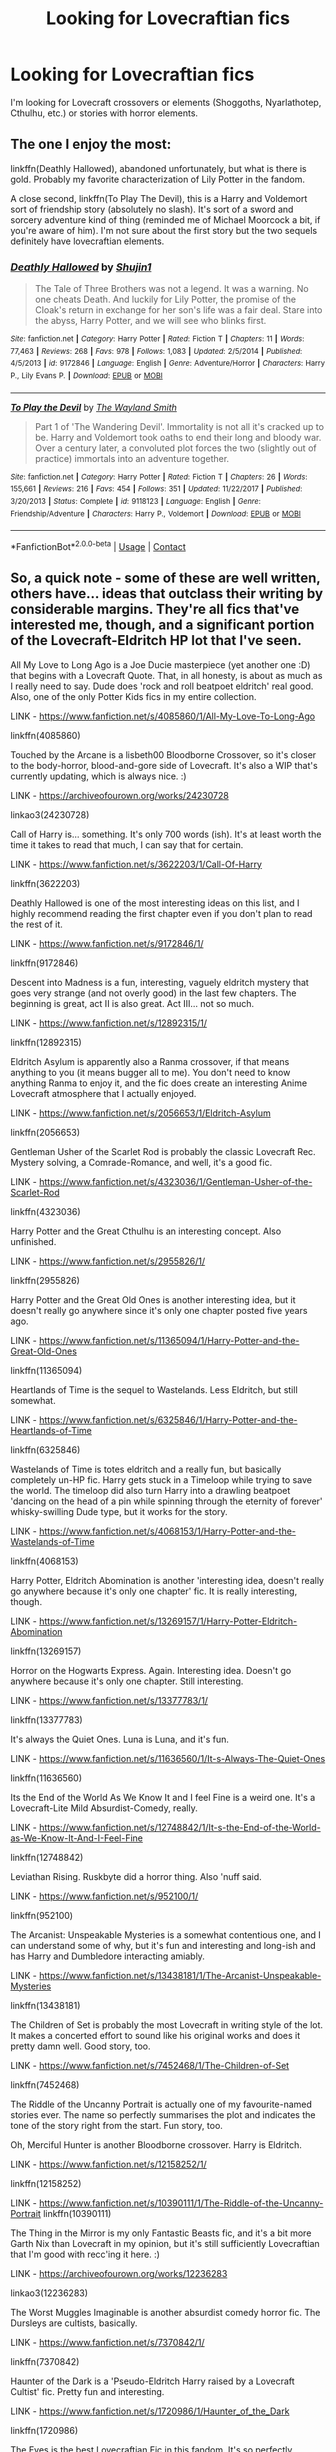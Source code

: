 #+TITLE: Looking for Lovecraftian fics

* Looking for Lovecraftian fics
:PROPERTIES:
:Author: scooterboo2
:Score: 11
:DateUnix: 1599974348.0
:DateShort: 2020-Sep-13
:FlairText: Request
:END:
I'm looking for Lovecraft crossovers or elements (Shoggoths, Nyarlathotep, Cthulhu, etc.) or stories with horror elements.


** The one I enjoy the most:

linkffn(Deathly Hallowed), abandoned unfortunately, but what is there is gold. Probably my favorite characterization of Lily Potter in the fandom.

A close second, linkffn(To Play The Devil), this is a Harry and Voldemort sort of friendship story (absolutely no slash). It's sort of a sword and sorcery adventure kind of thing (reminded me of Michael Moorcock a bit, if you're aware of him). I'm not sure about the first story but the two sequels definitely have lovecraftian elements.
:PROPERTIES:
:Author: T0lias
:Score: 8
:DateUnix: 1599980963.0
:DateShort: 2020-Sep-13
:END:

*** [[https://www.fanfiction.net/s/9172846/1/][*/Deathly Hallowed/*]] by [[https://www.fanfiction.net/u/1512043/Shujin1][/Shujin1/]]

#+begin_quote
  The Tale of Three Brothers was not a legend. It was a warning. No one cheats Death. And luckily for Lily Potter, the promise of the Cloak's return in exchange for her son's life was a fair deal. Stare into the abyss, Harry Potter, and we will see who blinks first.
#+end_quote

^{/Site/:} ^{fanfiction.net} ^{*|*} ^{/Category/:} ^{Harry} ^{Potter} ^{*|*} ^{/Rated/:} ^{Fiction} ^{T} ^{*|*} ^{/Chapters/:} ^{11} ^{*|*} ^{/Words/:} ^{77,463} ^{*|*} ^{/Reviews/:} ^{268} ^{*|*} ^{/Favs/:} ^{978} ^{*|*} ^{/Follows/:} ^{1,083} ^{*|*} ^{/Updated/:} ^{2/5/2014} ^{*|*} ^{/Published/:} ^{4/5/2013} ^{*|*} ^{/id/:} ^{9172846} ^{*|*} ^{/Language/:} ^{English} ^{*|*} ^{/Genre/:} ^{Adventure/Horror} ^{*|*} ^{/Characters/:} ^{Harry} ^{P.,} ^{Lily} ^{Evans} ^{P.} ^{*|*} ^{/Download/:} ^{[[http://www.ff2ebook.com/old/ffn-bot/index.php?id=9172846&source=ff&filetype=epub][EPUB]]} ^{or} ^{[[http://www.ff2ebook.com/old/ffn-bot/index.php?id=9172846&source=ff&filetype=mobi][MOBI]]}

--------------

[[https://www.fanfiction.net/s/9118123/1/][*/To Play the Devil/*]] by [[https://www.fanfiction.net/u/4263138/The-Wayland-Smith][/The Wayland Smith/]]

#+begin_quote
  Part 1 of 'The Wandering Devil'. Immortality is not all it's cracked up to be. Harry and Voldemort took oaths to end their long and bloody war. Over a century later, a convoluted plot forces the two (slightly out of practice) immortals into an adventure together.
#+end_quote

^{/Site/:} ^{fanfiction.net} ^{*|*} ^{/Category/:} ^{Harry} ^{Potter} ^{*|*} ^{/Rated/:} ^{Fiction} ^{T} ^{*|*} ^{/Chapters/:} ^{26} ^{*|*} ^{/Words/:} ^{155,661} ^{*|*} ^{/Reviews/:} ^{216} ^{*|*} ^{/Favs/:} ^{454} ^{*|*} ^{/Follows/:} ^{351} ^{*|*} ^{/Updated/:} ^{11/22/2017} ^{*|*} ^{/Published/:} ^{3/20/2013} ^{*|*} ^{/Status/:} ^{Complete} ^{*|*} ^{/id/:} ^{9118123} ^{*|*} ^{/Language/:} ^{English} ^{*|*} ^{/Genre/:} ^{Friendship/Adventure} ^{*|*} ^{/Characters/:} ^{Harry} ^{P.,} ^{Voldemort} ^{*|*} ^{/Download/:} ^{[[http://www.ff2ebook.com/old/ffn-bot/index.php?id=9118123&source=ff&filetype=epub][EPUB]]} ^{or} ^{[[http://www.ff2ebook.com/old/ffn-bot/index.php?id=9118123&source=ff&filetype=mobi][MOBI]]}

--------------

*FanfictionBot*^{2.0.0-beta} | [[https://github.com/FanfictionBot/reddit-ffn-bot/wiki/Usage][Usage]] | [[https://www.reddit.com/message/compose?to=tusing][Contact]]
:PROPERTIES:
:Author: FanfictionBot
:Score: 1
:DateUnix: 1599980997.0
:DateShort: 2020-Sep-13
:END:


** So, a quick note - some of these are well written, others have... ideas that outclass their writing by considerable margins. They're all fics that've interested me, though, and a significant portion of the Lovecraft-Eldritch HP lot that I've seen.

All My Love to Long Ago is a Joe Ducie masterpiece (yet another one :D) that begins with a Lovecraft Quote. That, in all honesty, is about as much as I really need to say. Dude does 'rock and roll beatpoet eldritch' real good. Also, one of the only Potter Kids fics in my entire collection.

LINK - [[https://www.fanfiction.net/s/4085860/1/All-My-Love-To-Long-Ago]]

linkffn(4085860)

Touched by the Arcane is a lisbeth00 Bloodborne Crossover, so it's closer to the body-horror, blood-and-gore side of Lovecraft. It's also a WIP that's currently updating, which is always nice. :)

LINK - [[https://archiveofourown.org/works/24230728]]

linkao3(24230728)

Call of Harry is... something. It's only 700 words (ish). It's at least worth the time it takes to read that much, I can say that for certain.

LINK - [[https://www.fanfiction.net/s/3622203/1/Call-Of-Harry]]

linkffn(3622203)

Deathly Hallowed is one of the most interesting ideas on this list, and I highly recommend reading the first chapter even if you don't plan to read the rest of it.

LINK - [[https://www.fanfiction.net/s/9172846/1/]]

linkffn(9172846)

Descent into Madness is a fun, interesting, vaguely eldritch mystery that goes very strange (and not overly good) in the last few chapters. The beginning is great, act II is also great. Act III... not so much.

LINK - [[https://www.fanfiction.net/s/12892315/1/]]

linkffn(12892315)

Eldritch Asylum is apparently also a Ranma crossover, if that means anything to you (it means bugger all to me). You don't need to know anything Ranma to enjoy it, and the fic does create an interesting Anime Lovecraft atmosphere that I actually enjoyed.

LINK - [[https://www.fanfiction.net/s/2056653/1/Eldritch-Asylum]]

linkffn(2056653)

Gentleman Usher of the Scarlet Rod is probably the classic Lovecraft Rec. Mystery solving, a Comrade-Romance, and well, it's a good fic.

LINK - [[https://www.fanfiction.net/s/4323036/1/Gentleman-Usher-of-the-Scarlet-Rod]]

linkffn(4323036)

Harry Potter and the Great Cthulhu is an interesting concept. Also unfinished.

LINK - [[https://www.fanfiction.net/s/2955826/1/]]

linkffn(2955826)

Harry Potter and the Great Old Ones is another interesting idea, but it doesn't really go anywhere since it's only one chapter posted five years ago.

LINK - [[https://www.fanfiction.net/s/11365094/1/Harry-Potter-and-the-Great-Old-Ones]]

linkffn(11365094)

Heartlands of Time is the sequel to Wastelands. Less Eldritch, but still somewhat.

LINK - [[https://www.fanfiction.net/s/6325846/1/Harry-Potter-and-the-Heartlands-of-Time]]

linkffn(6325846)

Wastelands of Time is totes eldritch and a really fun, but basically completely un-HP fic. Harry gets stuck in a Timeloop while trying to save the world. The timeloop did also turn Harry into a drawling beatpoet 'dancing on the head of a pin while spinning through the eternity of forever' whisky-swilling Dude type, but it works for the story.

LINK - [[https://www.fanfiction.net/s/4068153/1/Harry-Potter-and-the-Wastelands-of-Time]]

linkffn(4068153)

Harry Potter, Eldritch Abomination is another 'interesting idea, doesn't really go anywhere because it's only one chapter' fic. It is really interesting, though.

LINK - [[https://www.fanfiction.net/s/13269157/1/Harry-Potter-Eldritch-Abomination]]

linkffn(13269157)

Horror on the Hogwarts Express. Again. Interesting idea. Doesn't go anywhere because it's only one chapter. Still interesting.

LINK - [[https://www.fanfiction.net/s/13377783/1/]]

linkffn(13377783)

It's always the Quiet Ones. Luna is Luna, and it's fun.

LINK - [[https://www.fanfiction.net/s/11636560/1/It-s-Always-The-Quiet-Ones]]

linkffn(11636560)

Its the End of the World As We Know It and I feel Fine is a weird one. It's a Lovecraft-Lite Mild Absurdist-Comedy, really.

LINK - [[https://www.fanfiction.net/s/12748842/1/It-s-the-End-of-the-World-as-We-Know-It-And-I-Feel-Fine]]

linkffn(12748842)

Leviathan Rising. Ruskbyte did a horror thing. Also 'nuff said.

LINK - [[https://www.fanfiction.net/s/952100/1/]]

linkffn(952100)

The Arcanist: Unspeakable Mysteries is a somewhat contentious one, and I can understand some of why, but it's fun and interesting and long-ish and has Harry and Dumbledore interacting amiably.

LINK - [[https://www.fanfiction.net/s/13438181/1/The-Arcanist-Unspeakable-Mysteries]]

linkffn(13438181)

The Children of Set is probably the most Lovecraft in writing style of the lot. It makes a concerted effort to sound like his original works and does it pretty damn well. Good story, too.

LINK - [[https://www.fanfiction.net/s/7452468/1/The-Children-of-Set]]

linkffn(7452468)

The Riddle of the Uncanny Portrait is actually one of my favourite-named stories ever. The name so perfectly summarises the plot and indicates the tone of the story right from the start. Fun story, too.

Oh, Merciful Hunter is another Bloodborne crossover. Harry is Eldritch.

LINK - [[https://www.fanfiction.net/s/12158252/1/]]

linkffn(12158252)

LINK - [[https://www.fanfiction.net/s/10390111/1/The-Riddle-of-the-Uncanny-Portrait]] linkffn(10390111)

The Thing in the Mirror is my only Fantastic Beasts fic, and it's a bit more Garth Nix than Lovecraft in my opinion, but it's still sufficiently Lovecraftian that I'm good with recc'ing it here. :)

LINK - [[https://archiveofourown.org/works/12236283]]

linkao3(12236283)

The Worst Muggles Imaginable is another absurdist comedy horror fic. The Dursleys are cultists, basically.

LINK - [[https://www.fanfiction.net/s/7370842/1/]]

linkffn(7370842)

Haunter of the Dark is a 'Pseudo-Eldritch Harry raised by a Lovecraft Cultist' fic. Pretty fun and interesting.

LINK - [[https://www.fanfiction.net/s/1720986/1/Haunter_of_the_Dark]]

linkffn(1720986)

The Eyes is the best Lovecraftian Fic in this fandom. It's so perfectly terrifyingly creepy and utterly nails the Small Time Fish In The Cosmic Horror Sea vibe.

LINK - [[https://www.fanfiction.net/s/9767473/1/]]

linkffn(9767473)

The Fire That Swallowed The World is only vaguely Eldritch, but basically Harry dies and something else moves in. Something that Burns. No Shoggoths, but it's definitely got those sorta vibes.

LINK - [[https://archiveofourown.org/works/15832620]]

linkao3(15832620)

TardisIsTheOnlyWayToTravel recently deleted all their fics and purged their accounts because some people in this fandom are womble-fucking twatwaffles, but if you're able to find a copy of their 'Outsiders and Other Eldritch Entities', I highly recommend it. It's great fun.

There's also this snippet from someone's self-promo post here on reddit, but it doesn't seem to have ever been made into a full fic (if anyone finds the full one, I'd very much appreciate a link!).

[[https://old.reddit.com/r/HPfanfiction/comments/4i2e29/preview_harry_phillips_lovecraft_and_the/]]

And finally, the other obligatory Lovecraftian Rec - Luna's Guide to Lovecraftian Horrors.

[[https://forums.spacebattles.com/threads/lovegoods-guide-to-lovecraftian-horrors-hp-oc-si-ish.388120/]]

ffnbot!slim
:PROPERTIES:
:Author: Avalon1632
:Score: 3
:DateUnix: 1599986551.0
:DateShort: 2020-Sep-13
:END:

*** [[https://www.fanfiction.net/s/4085860/1/][*/All My Love To Long Ago/*]] by [[https://www.fanfiction.net/u/557425/joe6991][/joe6991/]] (66,137 words; /Download/: [[http://www.ff2ebook.com/old/ffn-bot/index.php?id=4085860&source=ff&filetype=epub][EPUB]] or [[http://www.ff2ebook.com/old/ffn-bot/index.php?id=4085860&source=ff&filetype=mobi][MOBI]])

#+begin_quote
  All was well, Harry thought, as his sons departed for Hogwarts. Yet those three words are never certain. The wizarding world has known peace, but it can't last forever. Join Harry Potter and his family one more time, as the adventure begins anew....
#+end_quote

[[https://www.fanfiction.net/s/3622203/1/][*/Call Of Harry/*]] by [[https://www.fanfiction.net/u/910441/The-Tongue][/The Tongue/]] (710 words; /Download/: [[http://www.ff2ebook.com/old/ffn-bot/index.php?id=3622203&source=ff&filetype=epub][EPUB]] or [[http://www.ff2ebook.com/old/ffn-bot/index.php?id=3622203&source=ff&filetype=mobi][MOBI]])

#+begin_quote
  Harry gets his animagus form! Probably oneshot, but if i get reviews... rating for swearing
#+end_quote

[[https://www.fanfiction.net/s/9172846/1/][*/Deathly Hallowed/*]] by [[https://www.fanfiction.net/u/1512043/Shujin1][/Shujin1/]] (77,463 words; /Download/: [[http://www.ff2ebook.com/old/ffn-bot/index.php?id=9172846&source=ff&filetype=epub][EPUB]] or [[http://www.ff2ebook.com/old/ffn-bot/index.php?id=9172846&source=ff&filetype=mobi][MOBI]])

#+begin_quote
  The Tale of Three Brothers was not a legend. It was a warning. No one cheats Death. And luckily for Lily Potter, the promise of the Cloak's return in exchange for her son's life was a fair deal. Stare into the abyss, Harry Potter, and we will see who blinks first.
#+end_quote

[[https://www.fanfiction.net/s/12892315/1/][*/Descent Into Madness/*]] by [[https://www.fanfiction.net/u/7583150/Alsas1975][/Alsas1975/]] (120,721 words, complete; /Download/: [[http://www.ff2ebook.com/old/ffn-bot/index.php?id=12892315&source=ff&filetype=epub][EPUB]] or [[http://www.ff2ebook.com/old/ffn-bot/index.php?id=12892315&source=ff&filetype=mobi][MOBI]])

#+begin_quote
  Former Death Eaters are being found brutally murdered. A new friend leads to a quest with far-reaching ramifications for the magical world and beyond. A tale of intrigue, betrayal, and friendship set against the backdrop of the Triwizard Tournament. H/Hr, with a different take on Lunar Harmony. Rated M for language and graphic violence.
#+end_quote

[[https://www.fanfiction.net/s/2056653/1/][*/Eldritch Asylum/*]] by [[https://www.fanfiction.net/u/618405/obsidian-fox][/obsidian-fox/]] (129,578 words; /Download/: [[http://www.ff2ebook.com/old/ffn-bot/index.php?id=2056653&source=ff&filetype=epub][EPUB]] or [[http://www.ff2ebook.com/old/ffn-bot/index.php?id=2056653&source=ff&filetype=mobi][MOBI]])

#+begin_quote
  Crossover: Harry Potter, Lovecraft Shadows in London run deeper than they ever did in Nerima. Ranma begins an epic tale of good, evil, and the vast twilight between them. Summary inside. DEAD
#+end_quote

[[https://www.fanfiction.net/s/4323036/1/][*/Gentleman Usher of the Scarlet Rod/*]] by [[https://www.fanfiction.net/u/170270/Heather-Sinclair][/Heather Sinclair/]] (41,335 words, complete; /Download/: [[http://www.ff2ebook.com/old/ffn-bot/index.php?id=4323036&source=ff&filetype=epub][EPUB]] or [[http://www.ff2ebook.com/old/ffn-bot/index.php?id=4323036&source=ff&filetype=mobi][MOBI]])

#+begin_quote
  Every seventy years members of the Order of the Bath, a British order of chivalry, are being killed off. That is until Harry is brought in to hunt the killer or killers down. Harry/Padma. *Complete*
#+end_quote

[[https://www.fanfiction.net/s/2955826/1/][*/Harry Potter and the Great Cthulhu/*]] by [[https://www.fanfiction.net/u/567523/Keith-B-Real][/Keith B. Real/]] (15,683 words; /Download/: [[http://www.ff2ebook.com/old/ffn-bot/index.php?id=2955826&source=ff&filetype=epub][EPUB]] or [[http://www.ff2ebook.com/old/ffn-bot/index.php?id=2955826&source=ff&filetype=mobi][MOBI]])

#+begin_quote
  Voldemort is small potatoes compared to the Great Old Ones, much to he and the rest of the HP crew's dismay.
#+end_quote

[[https://www.fanfiction.net/s/11365094/1/][*/Harry Potter and the Great Old Ones/*]] by [[https://www.fanfiction.net/u/6902390/BromegaMan][/BromegaMan/]] (1,761 words; /Download/: [[http://www.ff2ebook.com/old/ffn-bot/index.php?id=11365094&source=ff&filetype=epub][EPUB]] or [[http://www.ff2ebook.com/old/ffn-bot/index.php?id=11365094&source=ff&filetype=mobi][MOBI]])

#+begin_quote
  Harry knew that as a wizard he'd face challenges aplenty, but he never knew how hard teenage life could be.
#+end_quote

[[https://www.fanfiction.net/s/6325846/1/][*/Harry Potter and the Heartlands of Time/*]] by [[https://www.fanfiction.net/u/557425/joe6991][/joe6991/]] (100,517 words, complete; /Download/: [[http://www.ff2ebook.com/old/ffn-bot/index.php?id=6325846&source=ff&filetype=epub][EPUB]] or [[http://www.ff2ebook.com/old/ffn-bot/index.php?id=6325846&source=ff&filetype=mobi][MOBI]])

#+begin_quote
  Sequel to Wastelands! Time has all but run out for Harry Potter. There are no more second chances. No more desperate bids for salvaged redemption. The game has changed, and in the end Harry will learn that the cost of his defiance has never run so high.
#+end_quote

[[https://www.fanfiction.net/s/4068153/1/][*/Harry Potter and the Wastelands of Time/*]] by [[https://www.fanfiction.net/u/557425/joe6991][/joe6991/]] (282,609 words, complete; /Download/: [[http://www.ff2ebook.com/old/ffn-bot/index.php?id=4068153&source=ff&filetype=epub][EPUB]] or [[http://www.ff2ebook.com/old/ffn-bot/index.php?id=4068153&source=ff&filetype=mobi][MOBI]])

#+begin_quote
  Take a deep breath, count back from ten... and above all else -- don't worry! It'll all be over soon. The world, that is. Yet for Harry Potter the end is just the beginning. Enemies close in on all sides, and Harry faces his greatest challenge of all - Time.
#+end_quote

[[https://www.fanfiction.net/s/13269157/1/][*/Harry Potter, Eldritch Abomination/*]] by [[https://www.fanfiction.net/u/5014458/CorwinIcewolf][/CorwinIcewolf/]] (1,958 words; /Download/: [[http://www.ff2ebook.com/old/ffn-bot/index.php?id=13269157&source=ff&filetype=epub][EPUB]] or [[http://www.ff2ebook.com/old/ffn-bot/index.php?id=13269157&source=ff&filetype=mobi][MOBI]])

#+begin_quote
  What if lily's death opened a portal to a place outside of normal space, and harry potter merged with something horrifying and alien. rated M for... reasons that will hopefully become apparent.
#+end_quote

[[https://www.fanfiction.net/s/13377783/1/][*/Horror on the Hogwarts Express/*]] by [[https://www.fanfiction.net/u/5579774/HippoParty][/HippoParty/]] (3,049 words; /Download/: [[http://www.ff2ebook.com/old/ffn-bot/index.php?id=13377783&source=ff&filetype=epub][EPUB]] or [[http://www.ff2ebook.com/old/ffn-bot/index.php?id=13377783&source=ff&filetype=mobi][MOBI]])

#+begin_quote
  There have been many rumours about what happened on the 1st September 2019. Now on the unexpected death of her father, Violet Potter would finally come to learn the truth of how her siblings, James, Albus and Lily perished on the Hogwarts Express.
#+end_quote

[[https://www.fanfiction.net/s/11636560/1/][*/It's Always The Quiet Ones/*]] by [[https://www.fanfiction.net/u/5088760/PixelWriter1][/PixelWriter1/]] (8,400 words, complete; /Download/: [[http://www.ff2ebook.com/old/ffn-bot/index.php?id=11636560&source=ff&filetype=epub][EPUB]] or [[http://www.ff2ebook.com/old/ffn-bot/index.php?id=11636560&source=ff&filetype=mobi][MOBI]])

#+begin_quote
  Some people can only be pushed so far. Luna will take a lot, but it's best not to insult her mother.
#+end_quote

[[https://www.fanfiction.net/s/12748842/1/][*/It's the End of the World as We Know It (And I Feel Fine)/*]] by [[https://www.fanfiction.net/u/6716408/Quatermass][/Quatermass/]] (23,087 words; /Download/: [[http://www.ff2ebook.com/old/ffn-bot/index.php?id=12748842&source=ff&filetype=epub][EPUB]] or [[http://www.ff2ebook.com/old/ffn-bot/index.php?id=12748842&source=ff&filetype=mobi][MOBI]])

#+begin_quote
  (Dumbledore bashing! Lovecraft Lite!) Exploring the Dursleys' attic led Harry to discovering a few hard truths. His mother is alive and well. She has been imprisoned for years. Oh, and did we mention she's none other than the Crawling Chaos, Nyarlathotep? Watch out, Magical Britain! Sanity's going bye-bye with this Outer God and her son...
#+end_quote

[[https://www.fanfiction.net/s/952100/1/][*/Leviathan Rising/*]] by [[https://www.fanfiction.net/u/226550/Ruskbyte][/Ruskbyte/]] (4,049 words; /Download/: [[http://www.ff2ebook.com/old/ffn-bot/index.php?id=952100&source=ff&filetype=epub][EPUB]] or [[http://www.ff2ebook.com/old/ffn-bot/index.php?id=952100&source=ff&filetype=mobi][MOBI]])

#+begin_quote
  Set in Gof, what if Harry had found a way to overcome the second task? What if while searching through the library he came across an insignificant seeming little book that teaches him the magic he needs?
#+end_quote

[[https://www.fanfiction.net/s/13438181/1/][*/The Arcanist: Unspeakable Mysteries/*]] by [[https://www.fanfiction.net/u/1935467/Mr-Omega573][/Mr.Omega573/]] (143,381 words; /Download/: [[http://www.ff2ebook.com/old/ffn-bot/index.php?id=13438181&source=ff&filetype=epub][EPUB]] or [[http://www.ff2ebook.com/old/ffn-bot/index.php?id=13438181&source=ff&filetype=mobi][MOBI]])

#+begin_quote
  The largest threat to the Statute of Secrecy was not the wizards being found, it was the beings that went bump in the night that would drive you mad at a glance, the demons, the things that you can never unknow. So the Ministry made it all Unspeakable. Magic is Might. WBWL, Mentor!Albus, Master of Death, Gods, Demons, & the TWT in a way you have never seen. Alterate Universe.
#+end_quote

--------------

/slim!FanfictionBot/^{2.0.0-beta}
:PROPERTIES:
:Author: FanfictionBot
:Score: 1
:DateUnix: 1599986703.0
:DateShort: 2020-Sep-13
:END:


** “It's Always The Quiet Ones by PixelWriter1“ linkffn(11636560), but I don't know about the real crossovers, and I am afraid it wouldn't work well.
:PROPERTIES:
:Author: ceplma
:Score: 3
:DateUnix: 1599977915.0
:DateShort: 2020-Sep-13
:END:

*** [[https://www.fanfiction.net/s/11636560/1/][*/It's Always The Quiet Ones/*]] by [[https://www.fanfiction.net/u/5088760/PixelWriter1][/PixelWriter1/]]

#+begin_quote
  Some people can only be pushed so far. Luna will take a lot, but it's best not to insult her mother.
#+end_quote

^{/Site/:} ^{fanfiction.net} ^{*|*} ^{/Category/:} ^{Harry} ^{Potter} ^{*|*} ^{/Rated/:} ^{Fiction} ^{T} ^{*|*} ^{/Words/:} ^{8,400} ^{*|*} ^{/Reviews/:} ^{426} ^{*|*} ^{/Favs/:} ^{2,975} ^{*|*} ^{/Follows/:} ^{822} ^{*|*} ^{/Published/:} ^{11/26/2015} ^{*|*} ^{/Status/:} ^{Complete} ^{*|*} ^{/id/:} ^{11636560} ^{*|*} ^{/Language/:} ^{English} ^{*|*} ^{/Genre/:} ^{Horror/Humor} ^{*|*} ^{/Characters/:} ^{Severus} ^{S.,} ^{Luna} ^{L.,} ^{F.} ^{Flitwick} ^{*|*} ^{/Download/:} ^{[[http://www.ff2ebook.com/old/ffn-bot/index.php?id=11636560&source=ff&filetype=epub][EPUB]]} ^{or} ^{[[http://www.ff2ebook.com/old/ffn-bot/index.php?id=11636560&source=ff&filetype=mobi][MOBI]]}

--------------

*FanfictionBot*^{2.0.0-beta} | [[https://github.com/FanfictionBot/reddit-ffn-bot/wiki/Usage][Usage]] | [[https://www.reddit.com/message/compose?to=tusing][Contact]]
:PROPERTIES:
:Author: FanfictionBot
:Score: 1
:DateUnix: 1599977930.0
:DateShort: 2020-Sep-13
:END:


** Linkffn(Jamie Evans and Fate's Fool) has some references to Lovecraft that somewhat play into the plot, but it isn't the major focus of the story.
:PROPERTIES:
:Author: darkpothead
:Score: 3
:DateUnix: 1599981376.0
:DateShort: 2020-Sep-13
:END:

*** [[https://www.fanfiction.net/s/8175132/1/][*/Jamie Evans and Fate's Fool/*]] by [[https://www.fanfiction.net/u/699762/The-Mad-Mad-Reviewer][/The Mad Mad Reviewer/]]

#+begin_quote
  Harry Potter stepped back in time with enough plans to deal with just about everything fate could throw at him. He forgot one problem: He's fate's chewtoy. Mentions of rape, sex, unholy vengeance, and venomous squirrels. Reposted after takedown!
#+end_quote

^{/Site/:} ^{fanfiction.net} ^{*|*} ^{/Category/:} ^{Harry} ^{Potter} ^{*|*} ^{/Rated/:} ^{Fiction} ^{M} ^{*|*} ^{/Chapters/:} ^{12} ^{*|*} ^{/Words/:} ^{77,208} ^{*|*} ^{/Reviews/:} ^{517} ^{*|*} ^{/Favs/:} ^{3,915} ^{*|*} ^{/Follows/:} ^{1,541} ^{*|*} ^{/Published/:} ^{6/2/2012} ^{*|*} ^{/Status/:} ^{Complete} ^{*|*} ^{/id/:} ^{8175132} ^{*|*} ^{/Language/:} ^{English} ^{*|*} ^{/Genre/:} ^{Adventure/Family} ^{*|*} ^{/Characters/:} ^{<Harry} ^{P.,} ^{N.} ^{Tonks>} ^{*|*} ^{/Download/:} ^{[[http://www.ff2ebook.com/old/ffn-bot/index.php?id=8175132&source=ff&filetype=epub][EPUB]]} ^{or} ^{[[http://www.ff2ebook.com/old/ffn-bot/index.php?id=8175132&source=ff&filetype=mobi][MOBI]]}

--------------

*FanfictionBot*^{2.0.0-beta} | [[https://github.com/FanfictionBot/reddit-ffn-bot/wiki/Usage][Usage]] | [[https://www.reddit.com/message/compose?to=tusing][Contact]]
:PROPERTIES:
:Author: FanfictionBot
:Score: 1
:DateUnix: 1599981392.0
:DateShort: 2020-Sep-13
:END:


** super cracky and abandoned but linkffn(the worst muggles imaginable) does have a harry and dudley who are raised to worship the old ones and harry tries to summon yog sothoth who dumbledore is thinking might make a good (read; cheap) defense professor if he pulls it off
:PROPERTIES:
:Author: randomredditor12345
:Score: 3
:DateUnix: 1599983447.0
:DateShort: 2020-Sep-13
:END:

*** [[https://www.fanfiction.net/s/7370842/1/][*/The Worst Muggles Imaginable/*]] by [[https://www.fanfiction.net/u/3225673/Ephemeral3501][/Ephemeral3501/]]

#+begin_quote
  The Dursleys truly are the worst muggles imaginable.
#+end_quote

^{/Site/:} ^{fanfiction.net} ^{*|*} ^{/Category/:} ^{Harry} ^{Potter} ^{+} ^{Cthulhu} ^{Mythos} ^{Crossover} ^{*|*} ^{/Rated/:} ^{Fiction} ^{M} ^{*|*} ^{/Chapters/:} ^{9} ^{*|*} ^{/Words/:} ^{8,995} ^{*|*} ^{/Reviews/:} ^{164} ^{*|*} ^{/Favs/:} ^{872} ^{*|*} ^{/Follows/:} ^{828} ^{*|*} ^{/Updated/:} ^{10/2/2011} ^{*|*} ^{/Published/:} ^{9/10/2011} ^{*|*} ^{/id/:} ^{7370842} ^{*|*} ^{/Language/:} ^{English} ^{*|*} ^{/Genre/:} ^{Humor/Horror} ^{*|*} ^{/Characters/:} ^{Harry} ^{P.} ^{*|*} ^{/Download/:} ^{[[http://www.ff2ebook.com/old/ffn-bot/index.php?id=7370842&source=ff&filetype=epub][EPUB]]} ^{or} ^{[[http://www.ff2ebook.com/old/ffn-bot/index.php?id=7370842&source=ff&filetype=mobi][MOBI]]}

--------------

*FanfictionBot*^{2.0.0-beta} | [[https://github.com/FanfictionBot/reddit-ffn-bot/wiki/Usage][Usage]] | [[https://www.reddit.com/message/compose?to=tusing][Contact]]
:PROPERTIES:
:Author: FanfictionBot
:Score: 1
:DateUnix: 1599983470.0
:DateShort: 2020-Sep-13
:END:


** I have several for you

linkffn([[https://www.fanfiction.net/s/7452468/1/The-Children-of-Set]])

linkffn([[https://www.fanfiction.net/s/9767473/1/The-Eyes]])

linkffn([[https://www.fanfiction.net/s/6864974/1/Harry-Potter-and-the-Symphony-of-screams]])

linkffn([[https://www.fanfiction.net/s/3890749/1/Call-of-Cthulhu]])

​

And last but not least. There was a story call <Harry Potter and the sunken city of Ryleh>. But it vanished long ago. Might have been taken down. Too bad. It was a great one even if the author quit after only 2 chapters
:PROPERTIES:
:Author: jk-alot
:Score: 1
:DateUnix: 1599985014.0
:DateShort: 2020-Sep-13
:END:

*** [[https://www.fanfiction.net/s/7452468/1/][*/The Children of Set/*]] by [[https://www.fanfiction.net/u/1210843/What-Ansketil-Did-Next][/What-Ansketil-Did-Next/]]

#+begin_quote
  Tom Riddle, searching for a rare book in Cairo, finds more than he ever suspected. The Great Old One: Father Set. Harry Potter/Lovecraft, plus Howard's Serpent Men.
#+end_quote

^{/Site/:} ^{fanfiction.net} ^{*|*} ^{/Category/:} ^{Harry} ^{Potter} ^{+} ^{Conan} ^{series} ^{Crossover} ^{*|*} ^{/Rated/:} ^{Fiction} ^{T} ^{*|*} ^{/Words/:} ^{5,927} ^{*|*} ^{/Reviews/:} ^{12} ^{*|*} ^{/Favs/:} ^{39} ^{*|*} ^{/Follows/:} ^{10} ^{*|*} ^{/Published/:} ^{10/10/2011} ^{*|*} ^{/Status/:} ^{Complete} ^{*|*} ^{/id/:} ^{7452468} ^{*|*} ^{/Language/:} ^{English} ^{*|*} ^{/Genre/:} ^{Supernatural/Horror} ^{*|*} ^{/Characters/:} ^{Voldemort} ^{*|*} ^{/Download/:} ^{[[http://www.ff2ebook.com/old/ffn-bot/index.php?id=7452468&source=ff&filetype=epub][EPUB]]} ^{or} ^{[[http://www.ff2ebook.com/old/ffn-bot/index.php?id=7452468&source=ff&filetype=mobi][MOBI]]}

--------------

[[https://www.fanfiction.net/s/9767473/1/][*/The Eyes/*]] by [[https://www.fanfiction.net/u/3864170/Shadenight123][/Shadenight123/]]

#+begin_quote
  Harry Potter saw things. Many things didn't gaze back. Harry Potter heard things. Many things didn't listen back. Five pitiful senses were not enough to gaze into the deep abyss, but with magic being magic a sixth sense is more than enough to see what humans were never meant to see. Harry Potter and the Cthulhu Mythos clash.
#+end_quote

^{/Site/:} ^{fanfiction.net} ^{*|*} ^{/Category/:} ^{Harry} ^{Potter} ^{*|*} ^{/Rated/:} ^{Fiction} ^{M} ^{*|*} ^{/Chapters/:} ^{14} ^{*|*} ^{/Words/:} ^{19,218} ^{*|*} ^{/Reviews/:} ^{412} ^{*|*} ^{/Favs/:} ^{1,421} ^{*|*} ^{/Follows/:} ^{886} ^{*|*} ^{/Updated/:} ^{6/6/2015} ^{*|*} ^{/Published/:} ^{10/15/2013} ^{*|*} ^{/Status/:} ^{Complete} ^{*|*} ^{/id/:} ^{9767473} ^{*|*} ^{/Language/:} ^{English} ^{*|*} ^{/Genre/:} ^{Horror/Supernatural} ^{*|*} ^{/Characters/:} ^{Harry} ^{P.} ^{*|*} ^{/Download/:} ^{[[http://www.ff2ebook.com/old/ffn-bot/index.php?id=9767473&source=ff&filetype=epub][EPUB]]} ^{or} ^{[[http://www.ff2ebook.com/old/ffn-bot/index.php?id=9767473&source=ff&filetype=mobi][MOBI]]}

--------------

[[https://www.fanfiction.net/s/6864974/1/][*/Harry Potter and the Symphony of screams/*]] by [[https://www.fanfiction.net/u/2051610/Dr-Sweetz][/Dr. Sweetz/]]

#+begin_quote
  Harry Potter summons a Great Old one! Minor crossover with lovecraft. One Shot I give permision to take this story and make a longer version. I may write a longer version in the future. ONESHOT IA IA Cthulhu Fhtagn!
#+end_quote

^{/Site/:} ^{fanfiction.net} ^{*|*} ^{/Category/:} ^{Harry} ^{Potter} ^{*|*} ^{/Rated/:} ^{Fiction} ^{T} ^{*|*} ^{/Words/:} ^{1,349} ^{*|*} ^{/Favs/:} ^{11} ^{*|*} ^{/Follows/:} ^{6} ^{*|*} ^{/Published/:} ^{4/1/2011} ^{*|*} ^{/Status/:} ^{Complete} ^{*|*} ^{/id/:} ^{6864974} ^{*|*} ^{/Language/:} ^{English} ^{*|*} ^{/Genre/:} ^{Horror/Supernatural} ^{*|*} ^{/Characters/:} ^{Harry} ^{P.,} ^{Voldemort} ^{*|*} ^{/Download/:} ^{[[http://www.ff2ebook.com/old/ffn-bot/index.php?id=6864974&source=ff&filetype=epub][EPUB]]} ^{or} ^{[[http://www.ff2ebook.com/old/ffn-bot/index.php?id=6864974&source=ff&filetype=mobi][MOBI]]}

--------------

[[https://www.fanfiction.net/s/3890749/1/][*/Call of Cthulhu/*]] by [[https://www.fanfiction.net/u/1089107/delta16669][/delta16669/]]

#+begin_quote
  The Power He Knows Not was never found. But Harry found something... better. The Necronomicon is in the hands of the Boy Who Lived. AU. Oneshot
#+end_quote

^{/Site/:} ^{fanfiction.net} ^{*|*} ^{/Category/:} ^{Harry} ^{Potter} ^{*|*} ^{/Rated/:} ^{Fiction} ^{M} ^{*|*} ^{/Words/:} ^{1,950} ^{*|*} ^{/Reviews/:} ^{13} ^{*|*} ^{/Favs/:} ^{71} ^{*|*} ^{/Follows/:} ^{21} ^{*|*} ^{/Published/:} ^{11/13/2007} ^{*|*} ^{/Status/:} ^{Complete} ^{*|*} ^{/id/:} ^{3890749} ^{*|*} ^{/Language/:} ^{English} ^{*|*} ^{/Genre/:} ^{Horror} ^{*|*} ^{/Characters/:} ^{Harry} ^{P.,} ^{Voldemort} ^{*|*} ^{/Download/:} ^{[[http://www.ff2ebook.com/old/ffn-bot/index.php?id=3890749&source=ff&filetype=epub][EPUB]]} ^{or} ^{[[http://www.ff2ebook.com/old/ffn-bot/index.php?id=3890749&source=ff&filetype=mobi][MOBI]]}

--------------

*FanfictionBot*^{2.0.0-beta} | [[https://github.com/FanfictionBot/reddit-ffn-bot/wiki/Usage][Usage]] | [[https://www.reddit.com/message/compose?to=tusing][Contact]]
:PROPERTIES:
:Author: FanfictionBot
:Score: 1
:DateUnix: 1599985065.0
:DateShort: 2020-Sep-13
:END:


** How do you feel about cracky absurd lovecraftian?

Chapter one is macbeth, you're looking for chapter two. linkffn(10239787)
:PROPERTIES:
:Author: hrmdurr
:Score: 1
:DateUnix: 1600001765.0
:DateShort: 2020-Sep-13
:END:

*** [[https://www.fanfiction.net/s/10239787/1/][*/Double, Double Toil And Trouble/*]] by [[https://www.fanfiction.net/u/2680542/MayumiRose][/MayumiRose/]]

#+begin_quote
  What happens when Harry and Hermione brew the potion found in Shakespeare's MacBeth? Demons, death, chaos and confusion. One-shot (most likely), AU, more than slightly crack-fic.
#+end_quote

^{/Site/:} ^{fanfiction.net} ^{*|*} ^{/Category/:} ^{Harry} ^{Potter} ^{*|*} ^{/Rated/:} ^{Fiction} ^{T} ^{*|*} ^{/Chapters/:} ^{2} ^{*|*} ^{/Words/:} ^{3,714} ^{*|*} ^{/Reviews/:} ^{39} ^{*|*} ^{/Favs/:} ^{130} ^{*|*} ^{/Follows/:} ^{66} ^{*|*} ^{/Updated/:} ^{10/5/2014} ^{*|*} ^{/Published/:} ^{4/3/2014} ^{*|*} ^{/Status/:} ^{Complete} ^{*|*} ^{/id/:} ^{10239787} ^{*|*} ^{/Language/:} ^{English} ^{*|*} ^{/Genre/:} ^{Humor/Parody} ^{*|*} ^{/Characters/:} ^{Harry} ^{P.,} ^{Hermione} ^{G.,} ^{Severus} ^{S.,} ^{Albus} ^{D.} ^{*|*} ^{/Download/:} ^{[[http://www.ff2ebook.com/old/ffn-bot/index.php?id=10239787&source=ff&filetype=epub][EPUB]]} ^{or} ^{[[http://www.ff2ebook.com/old/ffn-bot/index.php?id=10239787&source=ff&filetype=mobi][MOBI]]}

--------------

*FanfictionBot*^{2.0.0-beta} | [[https://github.com/FanfictionBot/reddit-ffn-bot/wiki/Usage][Usage]] | [[https://www.reddit.com/message/compose?to=tusing][Contact]]
:PROPERTIES:
:Author: FanfictionBot
:Score: 1
:DateUnix: 1600001783.0
:DateShort: 2020-Sep-13
:END:


** Remindme! Two months
:PROPERTIES:
:Author: nousernameslef
:Score: 1
:DateUnix: 1600021146.0
:DateShort: 2020-Sep-13
:END:

*** There is a 22 hour delay fetching comments.

I will be messaging you in 2 months on [[http://www.wolframalpha.com/input/?i=2020-11-13%2018:19:06%20UTC%20To%20Local%20Time][*2020-11-13 18:19:06 UTC*]] to remind you of [[https://np.reddit.com/r/HPfanfiction/comments/irse74/looking_for_lovecraftian_fics/g5536y2/?context=3][*this link*]]

[[https://np.reddit.com/message/compose/?to=RemindMeBot&subject=Reminder&message=%5Bhttps%3A%2F%2Fwww.reddit.com%2Fr%2FHPfanfiction%2Fcomments%2Firse74%2Flooking_for_lovecraftian_fics%2Fg5536y2%2F%5D%0A%0ARemindMe%21%202020-11-13%2018%3A19%3A06%20UTC][*CLICK THIS LINK*]] to send a PM to also be reminded and to reduce spam.

^{Parent commenter can} [[https://np.reddit.com/message/compose/?to=RemindMeBot&subject=Delete%20Comment&message=Delete%21%20irse74][^{delete this message to hide from others.}]]

--------------

[[https://np.reddit.com/r/RemindMeBot/comments/e1bko7/remindmebot_info_v21/][^{Info}]]

[[https://np.reddit.com/message/compose/?to=RemindMeBot&subject=Reminder&message=%5BLink%20or%20message%20inside%20square%20brackets%5D%0A%0ARemindMe%21%20Time%20period%20here][^{Custom}]]
[[https://np.reddit.com/message/compose/?to=RemindMeBot&subject=List%20Of%20Reminders&message=MyReminders%21][^{Your Reminders}]]
[[https://np.reddit.com/message/compose/?to=Watchful1&subject=RemindMeBot%20Feedback][^{Feedback}]]
:PROPERTIES:
:Author: RemindMeBot
:Score: 1
:DateUnix: 1600102963.0
:DateShort: 2020-Sep-14
:END:
